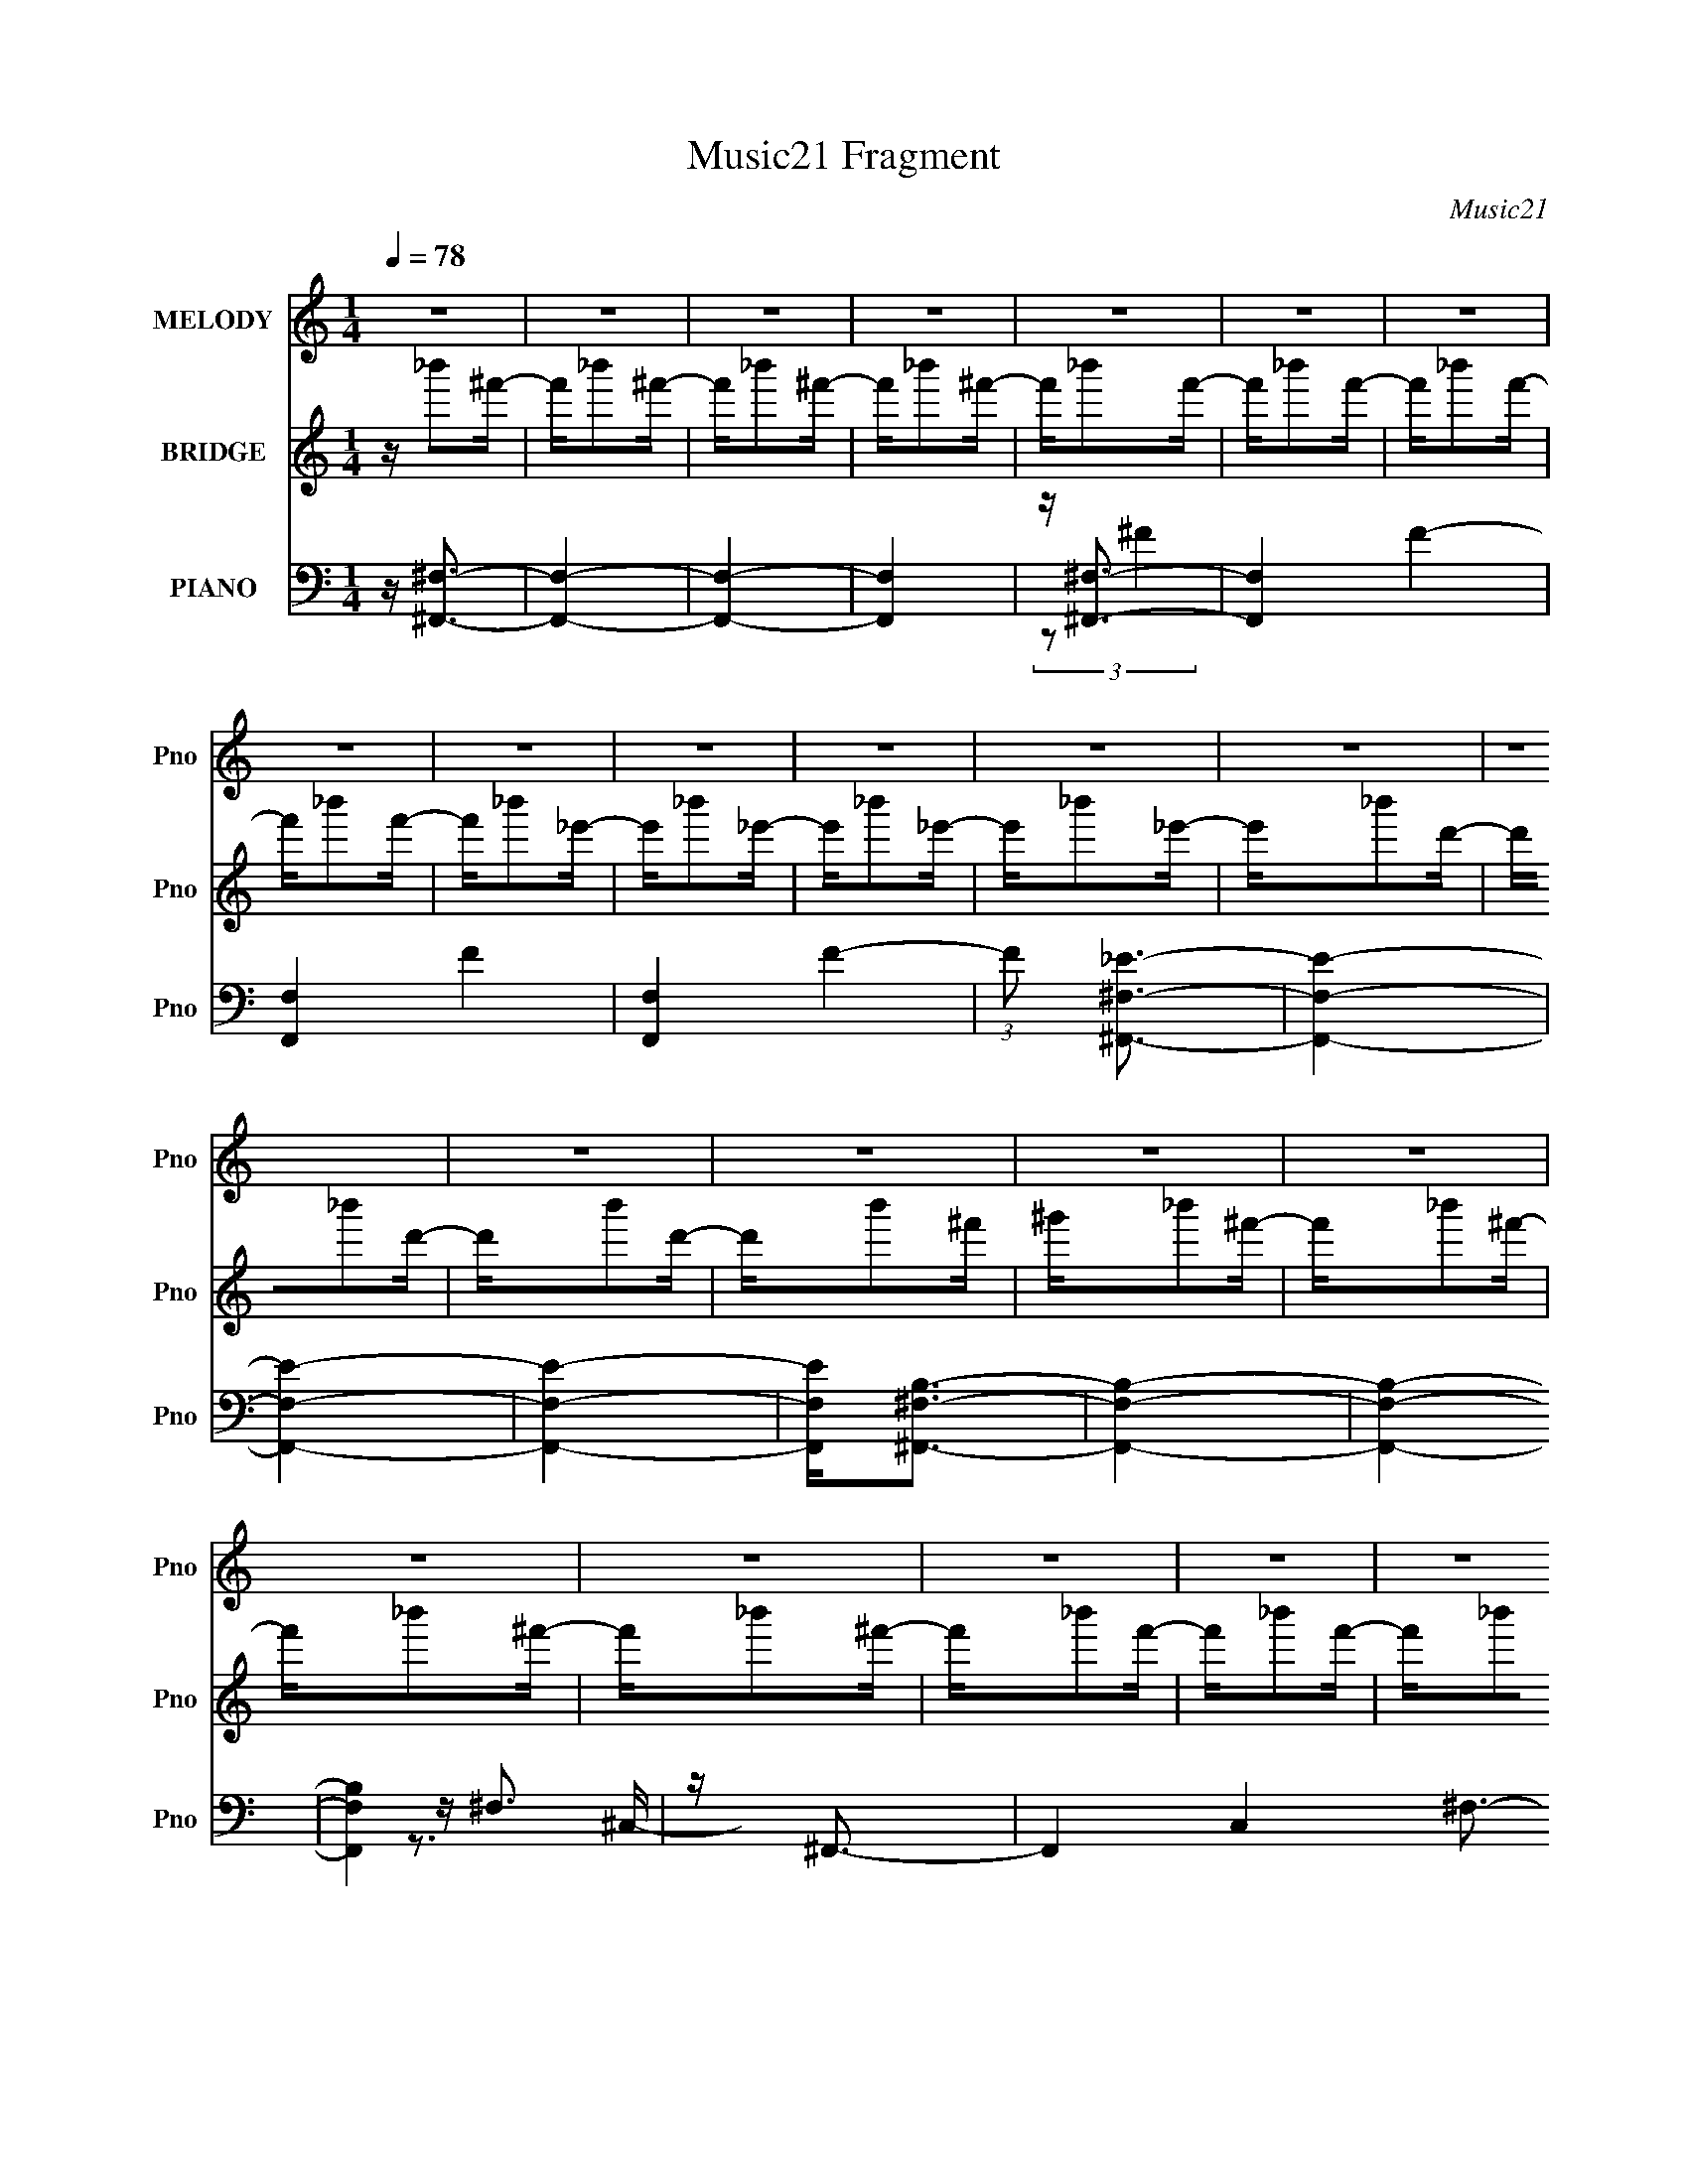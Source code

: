 X:1
T:Music21 Fragment
C:Music21
%%score 1 ( 2 3 4 ) ( 5 6 7 8 )
L:1/16
Q:1/4=78
M:1/4
I:linebreak $
K:none
V:1 treble nm="MELODY" snm="Pno"
V:2 treble nm="BRIDGE" snm="Pno"
V:3 treble 
V:4 treble 
L:1/4
V:5 bass nm="PIANO" snm="Pno"
V:6 bass 
V:7 bass 
V:8 bass 
L:1/4
V:1
 z4 | z4 | z4 | z4 | z4 | z4 | z4 | z4 | z4 | z4 | z4 | z4 | z4 | z4 | z4 | z4 | z4 | z4 | z4 | %19
 z4 | z4 | z4 | z4 | z4 | z4 | z4 | z4 | z4 | z4 | z4 | z4 | z4 | z4 | z3 _B | z _B2^f- | f2 z f- | %36
 f2 z2 | z f z _e- | e2 z d- | d2>_e2- | e4- | e2 z2 | z4 | z _B z =B- | B2 z B- | B2 z ^c- | %46
 c2 z ^c- | c2>_B2- | B4- | B z2 _B | z _B2^f- | f2 z f- | f4 | z f2^g- | g2>f2- | f2>_e2- | e4- | %57
 e4 | z4 | z _e2_b- | b2 z ^f- | f2 z d- | d4- | d2 z ^f- | f2 z _e- | e4 | z _e2^f- | f2 z ^g- | %68
 g2 z _b- | b2 z ^g- | g2 z ^f- | f2 z _e- | e3 z | z4 | z _e z ^f- | f2 z ^g- | g2 z _b- | %77
 b2 z ^g- | g2 z ^f- | f2>_e2- | e4- | e3 z | z _e z ^f- | f2 z ^g- | g2 z _b- | b2 z ^g- | %86
 g2 z ^f- | f3 z | z ^c'3 | b z2 b- | b2 z ^f- | f2>^f2- | f4- | f4- | f z3 | z4 | z4 | z ^f z f- | %98
 f^f2=f | z ^f z _b- | b2 z f- | f3 z | z _B z ^g | z f z ^f- | f4- | f3 z | z4 | z _e z ^f | %108
 z a^g^f- | f2 z ^f | z ^f2^c- | c^g z _b- | b4- | b^f z f | z ^f2=f | z ^f z _b- | b2 z f- | %117
 f2 z2 | z _B2^g- | gf z ^f- | f4- | f3 z | z4 | z ^f3- | ^c'4- f | c'2 z b- | b2>^f2- | f4- | %128
 f4- | f4- | f z3 | z4 | z4 | z3 _B | z _B2^f- | f2 z f- | f2 z2 | z f z _e- | e2 z d- | d2>_e2- | %140
 e4- | e2 z2 | z4 | z _B z =B- | B2 z B- | B2 z ^c- | c2 z ^c- | c2>_B2- | B4- | B z2 _B | %150
 z _B2^f- | f2 z f- | f4 | z f2^g- | g2>f2- | f2>_e2- | e4- | e4 | z4 | z _e2_b- | b2 z ^f- | %161
 f2 z d- | d4- | d2 z ^f- | f2 z _e- | e4 | z _e2^f- | f2 z ^g- | g2 z _b- | b2 z ^g- | g2 z ^f- | %171
 f2 z _e- | e3 z | z4 | z _e z ^f- | f2 z ^g- | g2 z _b- | b2 z ^g- | g2 z ^f- | f2>_e2- | e4- | %181
 e3 z | z _e z ^f- | f2 z ^g- | g2 z _b- | b2 z ^g- | g2 z ^f- | f3 z | z ^c'3 | b z2 b- | %190
 b2 z ^f- | f2>^f2- | f4- | f4- | f z3 | z4 | z4 | z ^f z f- | f^f2=f | z ^f z _b- | b2 z f- | %201
 f3 z | z _B z ^g | z f z ^f- | f4- | f3 z | z4 | z _e z ^f | z a^g^f- | f2 z ^f | z ^f2^c- | %211
 c^g z _b- | b4- | b^f z f | z ^f2=f | z ^f z _b- | b2 z f- | f2 z2 | z _B2^g- | gf z ^f- | f4- | %221
 f3 z | z4 | z _e2^f | z ^gg^f- | f z2 ^f | z ^f z ^c- | c^g2^f- | f3 z | z ^f z f- | f^f2=f | %231
 z ^f z _b- | b2 z f- | f3 z | z _B z ^g | z f z ^f- | f4- | f3 z | z4 | z _e z ^f | z a^g^f- | %241
 f2 z ^f | z ^f2^c- | c^g z _b- | b4- | b^f z f | z ^f2=f | z ^f z _b- | b2 z f- | f2 z2 | %250
 z _B2^g- | gf z ^f- | f4- | f3 z | z4 | z ^f3- | ^c'4- f | c'2 z b- | b2>^f2- | f4- | f4- | f4- | %262
 f z3 | z4 | z4 | z4 | z4 | z4 | z4 | z4 | z4 | z4 | z4 | z4 | z4 | z4 | z4 | z ^f z f- | f^f2=f | %279
 z ^f z _b- | b2 z f- | f3 z | z _B z ^g | z f z ^f- | f4- | f3 z | z4 | z _e z ^f | z a^g^f- | %289
 f2 z ^f | z ^f2^c- | c^g z _b- | b4- | b^f z f | z ^f2=f | z ^f z _b- | b2 z f- | f2 z2 | %298
 z _B2^g- | gf z ^f- | f4- | f3 z | z4 | z _e2^f | z ^gg^f- | f z2 ^f | z ^f z ^c- | c^g2^f- | %308
 f3 z | z ^f z f- | f^f2=f | z ^f z _b- | b2 z f- | f3 z | z _B z ^g | z f z ^f- | f4- | f3 z | %318
 z4 | z _e z ^f | z a^g^f- | f2 z ^f | z ^f2^c- | c^g z _b- | b4- | b^f z f | z ^f2=f | %327
 z ^f z _b- | b2 z f- | f2 z2 | z _B2^g- | gf z ^f- | f4- | f3 z | z4 | z ^f3- | ^c'4- f | %337
 c'2 z b- | b2>^f2- | f4- | f4- | f4- | f z3 | z4 | z4 |[Q:1/4=78] z4 | z4 | z4 | z[Q:1/4=77] z3 | %349
 z4 | z4 | z[Q:1/4=76] (6:5:2z2[Q:1/4=76] z2 |[Q:1/4=74] z4 | (3:2:2z4[Q:1/4=72] z2 | %354
 (3:2:2z2[Q:1/4=71] z4 |] %355
V:2
 z _b'2^f'- | f'_b'2^f'- | f'_b'2^f'- | f'_b'2^f'- | f'_b'2f'- | f'_b'2f'- | f'_b'2f'- | %7
 f'_b'2f'- | f'_b'2_e'- | e'_b'2_e'- | e'_b'2_e'- | e'_b'2_e'- | e'_b'2d'- | d'_b'2d'- | d'b'2d'- | %15
 d'b'2^f' | ^g'_b'2^f'- | f'_b'2^f'- | f'_b'2^f'- | f'_b'2^f'- | f'_b'2f'- | f'_b'2f'- | %22
 f'_b'2f'- | f'_b'2f'- | f'_b'2_e'- | e'_b'2_e'- | e'_b'2_e'- | e'_b'2_e'- | e'_b'2d'- | %29
 d'_b'2d'- | d'b'2d'- | d'b'2^f' | ^g'_b'2^f'- | f'_b'2^f'- | f'_b'2^f'- | f'_b'2^f'- | f'_b'2f'- | %37
 f'_b'2f'- | f'_b'2f'- | f'_b'2f'- | f'_b'2_e'- | e'_b'2_e'- | e'_b'2_e'- | e'_b'2_e'- | %44
 e'_b'2d'- | d'_b'2d'- | d'b'2d'- | d'b'2^f' | ^g'_b'2^f'- | f'_b'2^f'- | f'_b'2^f'- | f'_b'2^f'- | %52
 f'_b'2f'- | f'_b'2f'- | f'_b'2f'- | f'_b'2f'- | f'_b'2_e'- | e'_b'2_e'- | e'_b'2_e'- | %59
 e'_b'2_e'- | e'_b'2d'- | d'_b'2d'- | d'b'2d'- | d'b'2^f' | ^g'2<^g2- | [g_e-]4 (6:5:1G2 | %66
 [e^g-]2 [^g-G]2 | g4- (6:5:1G2 _e3 | g z2 ^G- | [G_e-]2 _e2- | e4- G4- ^g3- | e4 G4 g4 | z B3- | %73
 B2 (6:5:1F2 _e3- | e ^f3- | ^F4- f (3:2:1e B4- | F2 (6:5:1B2 z ^F- | [F_e]8- F | e4- B4- [^f^g]2 | %79
 e B z3 | z3 ^G- | G3 ^g3- | g2 e4- ^G3- | e4- G4- | e2 G2 z ^G- | G [_e^g]3 | %86
 (6:5:1[G_e-]2 _e7/3- | (12:11:1e4 G ^g3 | z B3 | (6:5:1F2 _e3 | z ^F3- | F[Bd]2 z | z [^FB]3- | %93
 [FB]2 z [^FB] | z [^FB] z [FB] | z [^FB] z [FB] | z ^F z F- | (6:5:1[F_B-]2 _B7/3- | B2 F2 z ^F- | %99
 (6:5:1[F_B]2 _B7/3 | F (3:2:2_B4 z/ | F4 _B3 | z (3:2:2d4 z/ | B4 d3 | z _e3 | B4- [_e^f]3- | %106
 (6:5:1[B_e]2 (3:2:2[_eef]3 z/ | B2 _e3 | z (3:2:2[Bd]4 z/ | [FB]2 (3:2:2B5/2 z/ | %110
 (6:5:1[Fd]2 d7/3 | F3 B2 z | z ^F z F- | F2<[_B^c]2 | z [_B^c]2^F- | F4- _B3- | F B z3 | z4 | %118
 z f2_B- | (6:5:1B2 f3 | B (3:2:2^f4 z/ | B4- ^f3- | B2 (12:11:1f4 _B- | (6:5:1[B^f]2 ^f7/3 | %124
 z B2^F- | (6:5:1F2 d3 | (6:5:1F2 B3 | z [Bd]3- | [Bd]4- | [Bd]4- | [Bd]4- | [Bd]3 z | z3 ^G- | %133
 (6:5:1G2 _B2 ^F- | F4- _B3- | F4- B4- | (6:5:1F2 B (3:2:1z2 ^G- | G (3:2:2_B4 z/ | F4- _B3- | %139
 F4- B4 | (3:2:2F/ z z2 ^f- | ff2^c- | c2>_B2- | B4- | B2<[^FB]2- | [FB]3 z | z ^c'3- | c'2<b2- | %148
 b2<[^f_b]2- | [fb]4- | [fb]4- | [fb] z3 | z [_Bf]3- | [Bf]4- | [Bf]4 | z ^g3 | z ^f3- | f4- | %158
 f4- | f4- | f z3 | z4 | z [^FBd]3- | [FBd]4 | z ^g3- | [g_e-]4 (6:5:1G2 | [e^g-]2 [^g-G]2 | %167
 g4- (6:5:1G2 _e3 | g z2 ^G- | [G_e-]2 _e2- | e4- G4- ^g3- | e4 G4 g4 | z B3- | B2 (6:5:1F2 _e3- | %174
 e ^f3- | ^F4- f (3:2:1e B4- | F2 (6:5:1B2 z ^F- | [F_e]8- F | e4- B4- [^f^g]2 | e B z3 | z3 ^G- | %181
 G3 ^g3- | g2 e4- ^G3- | e4- G4- | e2 G2 z ^G- | G [_e^g]3 | (6:5:1[G_e-]2 _e7/3- | %187
 (12:11:1e4 G ^g3 | z B3 | (6:5:1F2 _e3 | z ^F3- | F[Bd]2 z | z [^FB]3- | [FB]2 z [^FB] | %194
 z [^FB] z [FB] | z [^FB] z [FB] | z ^F z F- | (6:5:1[F_B-]2 _B7/3- | B2 F2 z ^F- | %199
 (6:5:1[F_B]2 _B7/3 | F (3:2:2_B4 z/ | F4 _B3 | z (3:2:2d4 z/ | B4 d3 | z _e3 | B4- [_e^f]3- | %206
 (6:5:1[B_e]2 (3:2:2[_eef]3 z/ | B2 _e3 | z (3:2:2[Bd]4 z/ | [FB]2 (3:2:2B5/2 z/ | %210
 (6:5:1[Fd]2 d7/3 | F3 B2 z | z ^F z F- | F2<[_B^c]2 | z [_B^c]2^F- | F4- _B3- | F B z3 | z4 | %218
 z f2_B- | (6:5:1B2 f3 | B (3:2:2^f4 z/ | B4- ^f3- | B2 (12:11:1f4 _B- | (6:5:1[B^f]2 ^f7/3 | %224
 z B2^F- | (6:5:1F2 d3 | (6:5:1F2 B3 | z [Bd]3- | [Bd] z3 | z _b3- | b2>^g2- | g (3:2:2_b4 z/ | %232
 g4- | g4- | g^g2f | z d2_e- | e4- | ef2^f- | f4 | z3 _b | z b3- | b4 | z ^f2^c- | c^g2^f- | %244
 f2<_b2- | b4- | b2>^g2- | g_b2^c'- | c'2>_b2- | b4- | b2 z2 | z3 f- | f^g2^f- | f4- | f2>^g2- | %255
 g2<^f2- | f2<^c'2- | c'4- | c'2<b2- | b4 | z [_B_e][Be] z | [_B_e][Be][Be][Be] | z [_B_e][Be] z | %263
 [_B_e][Be][Be][Be] | z [_Bd][Bd] z | [_Bd][Bd] z [Bd] | [_Bd] z [Bd][Bd] | [_Bd][Bd][Bd][Bd] | %268
 z [_B^c][Bc] z | [_B^c][Bc] z [Bc] | [_B^c] z [Bc][Bc] | [_B^c][Bc]2[Bc]- | [Bc][^Gc][Gc] z | %273
 [^Gc][Gc] z [Gc] | z [^FB]3- | [FB]4- | [FB]^F z F- | (6:5:1[F_B-]2 _B7/3- | B2 F2 z ^F- | %279
 (6:5:1[F_B]2 _B7/3 | F (3:2:2_B4 z/ | F4 _B3 | z (3:2:2d4 z/ | B4 d3 | z _e3 | B4- [_e^f]3- | %286
 (6:5:1[B_e]2 (3:2:2[_eef]3 z/ | B2 _e3 | z (3:2:2[Bd]4 z/ | [FB]2 (3:2:2B5/2 z/ | %290
 (6:5:1[Fd]2 d7/3 | F3 B2 z | z ^F z F- | F2<[_B^c]2 | z [_B^c]2^F- | F4- _B3- | F B z3 | z4 | %298
 z f2_B- | (6:5:1B2 f3 | B (3:2:2^f4 z/ | B4- ^f3- | B2 (12:11:1f4 _B- | (6:5:1[B^f]2 ^f7/3 | %304
 z B2^F- | (6:5:1F2 d3 | (6:5:1F2 B3 | z [Bd]3- | [Bd] z3 | z _b3- | b2>^g2- | g (3:2:2_b4 z/ | %312
 g4- | g4- | g^g2f | z d2_e- | e4- | ef2^f- | f4 | z3 _b | z b3- | b4 | z ^f2^c- | c^g2^f- | %324
 f2<_b2- | b4- | b2>^g2- | g_b2^c'- | c'2>_b2- | b4- | b2 z2 | z3 f- | f^g2^f- | f4- | f2>^g2- | %335
 g2<^f2- | f2<^c'2- | c'4- | c'2<b2- | b4 | z4 | z4 | z4 | z4 | z _b'2^f'- |[Q:1/4=78] f'_b'2^f'- | %346
 f'_b'2^f'- | f'_b'2^f'- | f'[Q:1/4=77]_b'2f'- | f'_b'2f'- | f'_b'2f'- | %351
 f'[Q:1/4=76]_b'2[Q:1/4=76]f'- |[Q:1/4=74] f'_b'2_e'- | e'_b'2[Q:1/4=72]_e'- | %354
 e'_b'2[Q:1/4=71]_e'- | e'_b'2_e'- | e'_b'2d'- | d'_b'2d'- | d'_b'2d'- | d'2<_b'2- | b'2 z2 |] %361
V:3
 x4 | x4 | x4 | x4 | x4 | x4 | x4 | x4 | x4 | x4 | x4 | x4 | x4 | x4 | x4 | x4 | x4 | x4 | x4 | %19
 x4 | x4 | x4 | x4 | x4 | x4 | x4 | x4 | x4 | x4 | x4 | x4 | x4 | x4 | x4 | x4 | x4 | x4 | x4 | %38
 x4 | x4 | x4 | x4 | x4 | x4 | x4 | x4 | x4 | x4 | x4 | x4 | x4 | x4 | x4 | x4 | x4 | x4 | x4 | %57
 x4 | x4 | x4 | x4 | x4 | x4 | x4 | z3 ^G- | z3 ^G- x5/3 | z3 ^G- | x26/3 | x4 | z3 ^G- | x11 | %71
 x12 | z3 ^F- | x20/3 | z2 _e2- | x29/3 | x17/3 | z3 B- x5 | x10 | x5 | x4 | z3 _e- x2 | x9 | x8 | %84
 x6 | z3 ^G- | z3 ^G- | x23/3 | z3 ^F- | x14/3 | z B3 | x4 | x4 | x4 | x4 | x4 | z (3:2:2_B4 z/ | %97
 z3 ^F- | x6 | z3 ^F- | z3 F- | x7 | z3 _B- | x7 | z3 _B- | x7 | z3 _B- | x5 | z3 ^F- | z3 ^F- | %110
 z3 ^F- | x6 | z (3:2:2_B4 z/ | x4 | x4 | x7 | x5 | x4 | x4 | z3 _B- x2/3 | z3 _B- | x7 | x20/3 | %123
 z3 _B | x4 | z3 ^F- x2/3 | x14/3 | x4 | x4 | x4 | x4 | x4 | x4 | x14/3 | x7 | x8 | x5 | z3 F- | %138
 x7 | x8 | x4 | x4 | x4 | x4 | x4 | x4 | x4 | x4 | x4 | x4 | x4 | x4 | x4 | x4 | x4 | x4 | x4 | %157
 x4 | x4 | x4 | x4 | x4 | x4 | x4 | z3 ^G- | z3 ^G- x5/3 | z3 ^G- | x26/3 | x4 | z3 ^G- | x11 | %171
 x12 | z3 ^F- | x20/3 | z2 _e2- | x29/3 | x17/3 | z3 B- x5 | x10 | x5 | x4 | z3 _e- x2 | x9 | x8 | %184
 x6 | z3 ^G- | z3 ^G- | x23/3 | z3 ^F- | x14/3 | z B3 | x4 | x4 | x4 | x4 | x4 | z (3:2:2_B4 z/ | %197
 z3 ^F- | x6 | z3 ^F- | z3 F- | x7 | z3 _B- | x7 | z3 _B- | x7 | z3 _B- | x5 | z3 ^F- | z3 ^F- | %210
 z3 ^F- | x6 | z (3:2:2_B4 z/ | x4 | x4 | x7 | x5 | x4 | x4 | z3 _B- x2/3 | z3 _B- | x7 | x20/3 | %223
 z3 _B | x4 | z3 ^F- x2/3 | x14/3 | x4 | x4 | x4 | x4 | z3 ^g- | x4 | x4 | x4 | x4 | x4 | x4 | x4 | %239
 x4 | x4 | x4 | x4 | x4 | x4 | x4 | x4 | x4 | x4 | x4 | x4 | x4 | x4 | x4 | x4 | x4 | x4 | x4 | %258
 x4 | x4 | x4 | x4 | x4 | x4 | x4 | x4 | x4 | x4 | x4 | x4 | x4 | x4 | x4 | x4 | x4 | x4 | %276
 z (3:2:2_B4 z/ | z3 ^F- | x6 | z3 ^F- | z3 F- | x7 | z3 _B- | x7 | z3 _B- | x7 | z3 _B- | x5 | %288
 z3 ^F- | z3 ^F- | z3 ^F- | x6 | z (3:2:2_B4 z/ | x4 | x4 | x7 | x5 | x4 | x4 | z3 _B- x2/3 | %300
 z3 _B- | x7 | x20/3 | z3 _B | x4 | z3 ^F- x2/3 | x14/3 | x4 | x4 | x4 | x4 | z3 ^g- | x4 | x4 | %314
 x4 | x4 | x4 | x4 | x4 | x4 | x4 | x4 | x4 | x4 | x4 | x4 | x4 | x4 | x4 | x4 | x4 | x4 | x4 | %333
 x4 | x4 | x4 | x4 | x4 | x4 | x4 | x4 | x4 | x4 | x4 | x4 | x4 | x4 | x4 | x4 | x4 | x4 | x4 | %352
 x4 | x4 | x4 | x4 | x4 | x4 | x4 | x4 | x4 |] %361
V:4
 x | x | x | x | x | x | x | x | x | x | x | x | x | x | x | x | x | x | x | x | x | x | x | x | %24
 x | x | x | x | x | x | x | x | x | x | x | x | x | x | x | x | x | x | x | x | x | x | x | x | %48
 x | x | x | x | x | x | x | x | x | x | x | x | x | x | x | x | x | x17/12 | x | x13/6 | x | x | %70
 x11/4 | x3 | x | x5/3 | z3/4 B/4- | x29/12 | x17/12 | x9/4 | x5/2 | x5/4 | x | x3/2 | x9/4 | x2 | %84
 x3/2 | x | x | x23/12 | x | x7/6 | x | x | x | x | x | x | x | x | x3/2 | x | x | x7/4 | x | %103
 x7/4 | x | x7/4 | x | x5/4 | x | x | x | x3/2 | x | x | x | x7/4 | x5/4 | x | x | x7/6 | x | %121
 x7/4 | x5/3 | x | x | x7/6 | x7/6 | x | x | x | x | x | x | x7/6 | x7/4 | x2 | x5/4 | x | x7/4 | %139
 x2 | x | x | x | x | x | x | x | x | x | x | x | x | x | x | x | x | x | x | x | x | x | x | x | %163
 x | x | x17/12 | x | x13/6 | x | x | x11/4 | x3 | x | x5/3 | z3/4 B/4- | x29/12 | x17/12 | x9/4 | %178
 x5/2 | x5/4 | x | x3/2 | x9/4 | x2 | x3/2 | x | x | x23/12 | x | x7/6 | x | x | x | x | x | x | %196
 x | x | x3/2 | x | x | x7/4 | x | x7/4 | x | x7/4 | x | x5/4 | x | x | x | x3/2 | x | x | x | %215
 x7/4 | x5/4 | x | x | x7/6 | x | x7/4 | x5/3 | x | x | x7/6 | x7/6 | x | x | x | x | x | x | x | %234
 x | x | x | x | x | x | x | x | x | x | x | x | x | x | x | x | x | x | x | x | x | x | x | x | %258
 x | x | x | x | x | x | x | x | x | x | x | x | x | x | x | x | x | x | x | x | x3/2 | x | x | %281
 x7/4 | x | x7/4 | x | x7/4 | x | x5/4 | x | x | x | x3/2 | x | x | x | x7/4 | x5/4 | x | x | %299
 x7/6 | x | x7/4 | x5/3 | x | x | x7/6 | x7/6 | x | x | x | x | x | x | x | x | x | x | x | x | x | %320
 x | x | x | x | x | x | x | x | x | x | x | x | x | x | x | x | x | x | x | x | x | x | x | x | %344
 x | x | x | x | x | x | x | x | x | x | x | x | x | x | x | x | x |] %361
V:5
 z [^F,,^F,]3- | [F,,F,]4- | [F,,F,]4- | [F,,F,]4 | z [^F,,^F,]3- | [F,,F,]4- F4- | [F,,F,]4- F4- | %7
 [F,,F,]4 F4- | (3:2:1F2 [^F,,^F,_E]3- | [F,,F,E]4- | [F,,F,E]4- | [F,,F,E]4- | %12
 [F,,F,E]2<[^F,,^F,B,]2- | [F,,F,B,]4- | [F,,F,B,]4- | [F,,F,B,]4 | z ^F,,3- | F,,4- C,4- ^F,3- | %18
 F,,4- C,4- F,4- | F,,4 C,4 F,4- | [F,^F,,-]2 ^F,,2- | F,,4- F, _B, B,- | F,,4- B,4- | F,,4 B,4- | %24
 [B,^F,,-]3 ^F,,- | F,,4- F,2 _B,- | F,,4- B,4- | (12:11:1F,,4 B,4- | [B,^F,,-]3 ^F,,- | %29
 F,,4- F,2 _B,- | F,,4- B,4- | F,, B,2 z2 | z ^F,,3- | F,,4- B,2 C,4- [^F,^C]- | F,,4 C,4- [F,C]4 | %35
 (3:2:2C,/ z z3 | z _B,,3- | B,,4- F,4- _B, B,- | B,,4- F,4- B,4 | B,, F, z3 | z _E,,3- | %41
 E,,4- E2 B,,4- [_B,_E]- | (12:7:1E,,4 B,,2 [B,E]3 z | z4 | z B,,3- | B,,4- F,2 D [^F,D]- | %46
 B,,4 [F,D]4 | z4 | z ^F,,3- | F,,4- B,2 C,4- ^F, [F,_B,]- | F,,4- C,4- [F,B,]4- | %51
 F,, (3:2:1C,/ [F,B,] z3 | z _B,,3- | B,,4- F,4- _B,- | B,,4- F,4- B,4- | B,, (3:2:1F,/ B,3 z | %56
 z _E,,3- | E,,4- E B,,4- [_B,^F]- | (12:11:1E,,4 B,,3 [B,F]4 | z4 | z B,,3- | %61
 [B,D^F,]2 [B,,F,]8- B,,4- B,, | F,2 [B,D]4 | z ^F, z F,- | F, [B,^G,,-] ^G,,2- | %65
 G,,4- E, ^G,2 _E,- | [G,,B,]8 E, | E, (3:2:2^G,4 z/ | E, ^G,,3- | E, [G,,-^G,]4 G,, | %70
 E, (3:2:2B,4 z/ | (6:5:1[E,^G,-]2 ^G,7/3- | G, [E,B,,-] B,,2- | (48:35:1[B,,B,-]16 F, | %74
 [B,_E]3 [_EF,] (6:5:1F,4/5 | (6:5:1F,2 B,2 ^F,- | (6:5:1[F,B,,-]2 B,,7/3- | (48:35:1[B,,B,]16 F, | %78
 F, _E3- | E F, B,2 ^F, | z ^G,,3- | G,,4- E, ^G,2 _E,- | [G,,B,]8 E, | E, (3:2:2^G,4 z/ | %84
 E, ^G,,3- | E, [G,,-^G,]4 G,, | E, (3:2:2B,4 z/ | (6:5:1[E,^G,-]2 ^G,7/3- | G, [E,B,,-] B,,2- | %89
 (48:35:1[B,,B,-]16 F, | [B,D]3 [DF,] (6:5:1F,4/5 | (6:5:1F,2 B,2 ^F,- | (6:5:1[F,B,,-]2 B,,7/3- | %93
 (48:35:1[B,,B,]16 F, | F, D3- | D F, B,2 ^F, | z ^F,,3- | F,,4- F, _B,2 ^F,- | [F,,^C]4 F, | %99
 (6:5:1F,2 [^F,,_B,]2 ^F, | z _B,,3- | B,,4- (6:5:1B,2 D2 _B,- | B,,4- B, [DF]2 _B,- | %103
 B,,4- B, [DF]2 _B,- | B,, [B,_E,-] _E,2- | E,4- B, _E2 _B,- | [E,^F]6 B, | B,_E2_B, | z B,,3- | %109
 B,,4- F, B,2 ^F,- | B,,4- F, [B,D]2 ^F, | (12:11:1[B,,^F,F,]4 F,/3 | z ^F,,3- | %113
 F,,4- F, _B,2 ^F,- | [F,,^C]4 F, | (6:5:1F,2 [^F,,_B,]2 ^F, | z _B,,3- | B,,4- (6:5:1B,2 D2 _B,- | %118
 B,,4- B, [DF]2 _B,- | B,,4- B, [DF]2 _B,- | B,, [B,_E,-] _E,2- | E,4- B, _E2 _B,- | [E,^F]6 B, | %123
 B,_E2_B, | z B,,3- | B,,4- F, B,2 ^F,- | B,,4- F, [B,D]2 ^F, | (12:11:1[B,,^F,F,-]4 F,/3- | %128
 (3:2:1[F,B,,-^F,-]/ [B,,^F,]11/3- | [B,,F,]4- [B,D]4- | [B,,F,]4- [B,D]4- | [B,,F,] [B,D] z3 | %132
 z ^F,,3- | (48:29:1[C,^CC]16 F,,8- F,,2 | z ^C z C | z [^C^F_B] z2 | z _B,,3- | %137
 [B,,_B,B,]12 F,8- F,3 | z [_B,_B]2B, | z [_B,F_B]2 z | z _E,3- | E,4- [_E^F]2 | %142
 E,4- [_B,_E^F]2 B, | (12:7:1E,4 [_B,_E^F] (6:5:1z2 | z B,,3- | B,,4- [B,D]2 | B,,4- [B,D^F]2 B, | %147
 [B,,-B,B,-]4 B,, | B, [DF^F,,-] ^F,,2- | (48:29:1[C,^CC]16 F,,8- F,,2 | z ^C z C | z [^C^F_B] z2 | %152
 z _B,,3- | [B,,_B,B,]12 F,8- F,3 | z [_B,_B]2B, | z [_B,F_B]2 z | z _E,3- | E,4- [_E^F]2 | %158
 E,4- [_B,_E^F]2 B, | (12:7:1E,4 [_B,_E^F] (6:5:1z2 | z B,,3- | B,,4- [B,D]2 | B,,4- [B,D^F]2 B, | %163
 [B,,-B,B,-]4 B,, | B, [DF^G,,-] ^G,,2- | G,,4- E, ^G,2 _E,- | [G,,B,]8 E, | E, (3:2:2^G,4 z/ | %168
 E, ^G,,3- | E, [G,,-^G,]4 G,, | E, (3:2:2B,4 z/ | (6:5:1[E,^G,-]2 ^G,7/3- | G, [E,B,,-] B,,2- | %173
 (48:35:1[B,,B,-]16 F, | [B,_E]3 [_EF,] (6:5:1F,4/5 | (6:5:1F,2 B,2 ^F,- | %176
 (6:5:1[F,B,,-]2 B,,7/3- | (48:35:1[B,,B,]16 F, | F, _E3- | E F, B,2 ^F, | z ^G,,3- | %181
 G,,4- E, ^G,2 _E,- | [G,,B,]8 E, | E, (3:2:2^G,4 z/ | E, ^G,,3- | E, [G,,-^G,]4 G,, | %186
 E, (3:2:2B,4 z/ | (6:5:1[E,^G,-]2 ^G,7/3- | G, [E,B,,-] B,,2- | (48:35:1[B,,B,-]16 F, | %190
 [B,D]3 [DF,] (6:5:1F,4/5 | (6:5:1F,2 B,2 ^F,- | (6:5:1[F,B,,-]2 B,,7/3- | (48:35:1[B,,B,]16 F, | %194
 F, D3- | D F, B,2 ^F, | z ^F,,3- | F,,4- F, _B,2 ^F,- | [F,,^C]4 F, | (6:5:1F,2 [^F,,_B,]2 ^F, | %200
 z _B,,3- | B,,4- (6:5:1B,2 D2 _B,- | B,,4- B, [DF]2 _B,- | B,,4- B, [DF]2 _B,- | %204
 B,, [B,_E,-] _E,2- | E,4- B, _E2 _B,- | [E,^F]6 B, | B,_E2_B, | z B,,3- | B,,4- F, B,2 ^F,- | %210
 B,,4- F, [B,D]2 ^F, | (12:11:1[B,,^F,F,]4 F,/3 | z ^F,,3- | F,,4- F, _B,2 ^F,- | [F,,^C]4 F, | %215
 (6:5:1F,2 [^F,,_B,]2 ^F, | z _B,,3- | B,,4- (6:5:1B,2 D2 _B,- | B,,4- B, [DF]2 _B,- | %219
 B,,4- B, [DF]2 _B,- | B,, [B,_E,-] _E,2- | E,4- B, _E2 _B,- | [E,^F]6 B, | B,_E2_B, | z B,,3- | %225
 B,,4- F, B,2 ^F,- | B,,4- F, [B,D]2 ^F, | (12:11:1[B,,^F,F,]4 F,/3 | z ^F,,3- | %229
 F,,4- F, _B,2 ^F,- | [F,,^C]4 F, | (6:5:1F,2 [^F,,_B,]2 ^F, | z _B,,3- | B,,4- (6:5:1B,2 D2 _B,- | %234
 B,,4- B, [DF]2 _B,- | B,,4- B, [DF]2 _B,- | B,, [B,_E,-] _E,2- | E,4- B, _E2 _B,- | [E,^F]6 B, | %239
 B,_E2_B, | z B,,3- | B,,4- F, B,2 ^F,- | B,,4- F, [B,D]2 ^F, | (12:11:1[B,,^F,F,]4 F,/3 | %244
 z ^F,,3- | F,,4- F, _B,2 ^F,- | [F,,^C]4 F, | (6:5:1F,2 [^F,,_B,]2 ^F, | z _B,,3- | %249
 B,,4- (6:5:1B,2 D2 _B,- | B,,4- B, [DF]2 _B,- | B,,4- B, [DF]2 _B,- | B,, [B,_E,-] _E,2- | %253
 E,4- B, _E2 _B,- | [E,^F]6 B, | B,_E2_B, | z B,,3- | B,,4- F, B,2 ^F,- | B,,4- F, [B,D]2 ^F, | %259
 (12:11:1[B,,^F,F,]4 F,/3 | z _E,3- | E,[_B,_E^F] z B, | z _E,,3- | [E,,_B,]2 z B,- | B, D,3- | %265
 D,4 [_B,D^F] | z D,3- | D,2 [_B,D^F] z [B,F] | z ^C,3- | C,4- [_B,^C^F] B, | C,4- [_B,^C^F] B, | %271
 (12:7:1[C,_B,^C]4 x2/3 B, | z C,3- | (12:7:1[C,^F,C]4 x5/3 | z [B,,^F,B,D]3- | [B,,F,B,D]4 | %276
 z ^F,,3- | F,,4- [^C^F] | F,,4- [^C^F] | [F,,_B,^C]2 z2 | z _B,,3- | B,,4- [_B,F]2 | B,,4- F,- | %283
 B,,2 (6:5:1F,2 [_B,F] z _B,,- | B,, _E,3- | E,4- [_B,_E^F] | E,4- [_B,_E^F]2 | %287
 (12:11:1[E,_B,_E]4 x/3 | z B,,3- | B,,4 [B,D] ^F, | z B,,3- | B,,2 [B,D]2 B,, | z ^F,,3- | %293
 F,,4- F, _B,2 ^F,- | [F,,^C]4 F, | (6:5:1F,2 [^F,,_B,]2 ^F, | z _B,,3- | B,,4- (6:5:1B,2 D2 _B,- | %298
 B,,4- B, [DF]2 _B,- | B,,4- B, [DF]2 _B,- | B,, [B,_E,-] _E,2- | E,4- B, _E2 _B,- | [E,^F]6 B, | %303
 B,_E2_B, | z B,,3- | B,,4- F, B,2 ^F,- | B,,4- F, [B,D]2 ^F, | (12:11:1[B,,^F,F,]4 F,/3 | %308
 z ^F,,3- | F,,4- F, _B,2 ^F,- | [F,,^C]4 F, | (6:5:1F,2 [^F,,_B,]2 ^F, | z _B,,3- | %313
 B,,4- (6:5:1B,2 D2 _B,- | B,,4- B, [DF]2 _B,- | B,,4- B, [DF]2 _B,- | B,, [B,_E,-] _E,2- | %317
 E,4- B, _E2 _B,- | [E,^F]6 B, | B,_E2_B, | z B,,3- | B,,4- F, B,2 ^F,- | B,,4- F, [B,D]2 ^F, | %323
 (12:11:1[B,,^F,F,]4 F,/3 | z ^F,,3- | F,,4- F, _B,2 ^F,- | [F,,^C]4 F, | %327
 (6:5:1F,2 [^F,,_B,]2 ^F, | z _B,,3- | B,,4- (6:5:1B,2 D2 _B,- | B,,4- B, [DF]2 _B,- | %331
 B,,4- B, [DF]2 _B,- | B,, [B,_E,-] _E,2- | E,4- B, _E2 _B,- | [E,^F]6 B, | B,_E2_B, | z B,,3- | %337
 B,,4- F, B,2 ^F,- | B,,4 F, [B,D]2 ^F,- | (3:2:1[F,^F,-B,-D-^F-]/ [^F,B,D^F]11/3- | %340
 [F,B,DF]4- B,,4- | [F,B,DF]4- B,,4- | [F,B,DF]4- B,,2 | [F,B,DF]3 z | z ^F,,3- | %345
[Q:1/4=78] F,,4- C,4- ^F,3- | F,,4- C,4- F,4- | F,,4 C,4 F,4- | [F,^F,,-]2 ^F,,2-[Q:1/4=77] | %349
 F,,4- F, _B, B,- | F,,4- B,4- | F,,4 B,4-[Q:1/4=76][Q:1/4=76] |[Q:1/4=74] [B,^F,,-]3 ^F,,- | %353
 F,,4- F,2[Q:1/4=72] _B,- | F,,4- B,4-[Q:1/4=71] | (12:11:1F,,4 B,4- | [B,^F,,-]3 ^F,,- | %357
 F,,4- F,2 _B,- | F,,4- B,4- | F,, B,2 z2 |] %360
V:6
 x4 | x4 | x4 | x4 | (3:2:2z2 ^F4- | x8 | x8 | x8 | x13/3 | x4 | x4 | x4 | x4 | x4 | x4 | x4 | %16
 z ^F,3 | x11 | x12 | x12 | z3 ^F,- | x7 | x8 | x8 | z3 ^F,- | x7 | x8 | x23/3 | z3 ^F,- | x7 | %30
 x8 | x5 | z ^F,3 | x11 | x12 | x4 | z3 F,- | x10 | x12 | x5 | z _B,3 | x11 | x25/3 | x4 | %44
 z ^F, z F,- | x8 | x8 | x4 | z (3:2:2^F,4 z/ | x12 | x12 | x16/3 | z (3:2:2_B,4 z/ | x9 | x12 | %55
 x16/3 | z (3:2:2_B,4 z/ | x10 | x32/3 | x4 | z ^F,2 z | z3 [B,D]- x11 | x6 | z B,3- | z B,2_E,- | %65
 x8 | z3 _E,- x5 | z3 _E,- | z (3:2:2B,4 z/ | z3 _E,- x2 | z3 _E,- | z3 _E,- | z B,2^F,- | %73
 z3 ^F,- x26/3 | z3 ^F,- x2/3 | x14/3 | z B,2^F,- | z3 ^F,- x26/3 | z3 ^F,- | x5 | z B,2_E,- | x8 | %82
 z3 _E,- x5 | z3 _E,- | z (3:2:2B,4 z/ | z3 _E,- x2 | z3 _E,- | z3 _E,- | z B,2^F,- | %89
 z3 ^F,- x26/3 | z3 ^F,- x2/3 | x14/3 | z B,2^F,- | z3 ^F,- x26/3 | z3 ^F,- | x5 | z ^C2^F,- | x8 | %98
 z3 ^F,- x | x14/3 | z D2_B,- | x26/3 | x8 | x8 | z _E2_B,- | x8 | z3 _B,- x3 | x4 | z B,2^F,- | %109
 x8 | x8 | z B,2 z | z ^C2^F,- | x8 | z3 ^F,- x | x14/3 | z D2_B,- | x26/3 | x8 | x8 | z _E2_B,- | %121
 x8 | z3 _B,- x3 | x4 | z B,2^F,- | x8 | x8 | z B,2 z | z [B,D]3- | x8 | x8 | x5 | %132
 z [^C^F_B]2^C,- | z (3:2:2[^F_B]4 z/ x47/3 | z (3:2:2[^F_B]4 z/ | x4 | z (3:2:2[_B,F]4 z/ | %137
 z (3:2:2_B4 z/ x19 | z (3:2:2F4 z/ | x4 | z [_E^F]2 z | x6 | x7 | x5 | z [B,D]2 z | x6 | x7 | %147
 z [D^F]3- x | z [^C_B]2^C,- | z (3:2:2[^F_B]4 z/ x47/3 | z (3:2:2[^F_B]4 z/ | x4 | %152
 z (3:2:2[_B,F]4 z/ | z (3:2:2_B4 z/ x19 | z (3:2:2F4 z/ | x4 | z [_E^F]2 z | x6 | x7 | x5 | %160
 z [B,D]2 z | x6 | x7 | z [D^F]3- x | z B, z _E,- | x8 | z3 _E,- x5 | z3 _E,- | z (3:2:2B,4 z/ | %169
 z3 _E,- x2 | z3 _E,- | z3 _E,- | z B,2^F,- | z3 ^F,- x26/3 | z3 ^F,- x2/3 | x14/3 | z B,2^F,- | %177
 z3 ^F,- x26/3 | z3 ^F,- | x5 | z B,2_E,- | x8 | z3 _E,- x5 | z3 _E,- | z (3:2:2B,4 z/ | %185
 z3 _E,- x2 | z3 _E,- | z3 _E,- | z B,2^F,- | z3 ^F,- x26/3 | z3 ^F,- x2/3 | x14/3 | z B,2^F,- | %193
 z3 ^F,- x26/3 | z3 ^F,- | x5 | z ^C2^F,- | x8 | z3 ^F,- x | x14/3 | z D2_B,- | x26/3 | x8 | x8 | %204
 z _E2_B,- | x8 | z3 _B,- x3 | x4 | z B,2^F,- | x8 | x8 | z B,2 z | z ^C2^F,- | x8 | z3 ^F,- x | %215
 x14/3 | z D2_B,- | x26/3 | x8 | x8 | z _E2_B,- | x8 | z3 _B,- x3 | x4 | z B,2^F,- | x8 | x8 | %227
 z B,2 z | z ^C2^F,- | x8 | z3 ^F,- x | x14/3 | z D2_B,- | x26/3 | x8 | x8 | z _E2_B,- | x8 | %238
 z3 _B,- x3 | x4 | z B,2^F,- | x8 | x8 | z B,2 z | z ^C2^F,- | x8 | z3 ^F,- x | x14/3 | z D2_B,- | %249
 x26/3 | x8 | x8 | z _E2_B,- | x8 | z3 _B,- x3 | x4 | z B,2^F,- | x8 | x8 | z B,2 z | %260
 z [_B,_E^F]2 z | x4 | z _B, z B, | z _E2 z | z [_B,D^F]2 z | x5 | z [_B,D] z B, | x5 | %268
 z [_B,^F]2B, | x6 | x6 | z (3:2:2^F4 z/ | z [^F,C_E]3 | z _E2 z | x4 | x4 | z [_B,^C^F]2 z | x5 | %278
 x5 | z ^F2 z | z [_B,F]2 z | x6 | x5 | x20/3 | z [_B,_E^F]2 z | x5 | x6 | z ^F3 | z B, z B, | x6 | %290
 z [B,D]2^F, | x5 | z ^C2^F,- | x8 | z3 ^F,- x | x14/3 | z D2_B,- | x26/3 | x8 | x8 | z _E2_B,- | %301
 x8 | z3 _B,- x3 | x4 | z B,2^F,- | x8 | x8 | z B,2 z | z ^C2^F,- | x8 | z3 ^F,- x | x14/3 | %312
 z D2_B,- | x26/3 | x8 | x8 | z _E2_B,- | x8 | z3 _B,- x3 | x4 | z B,2^F,- | x8 | x8 | z B,2 z | %324
 z ^C2^F,- | x8 | z3 ^F,- x | x14/3 | z D2_B,- | x26/3 | x8 | x8 | z _E2_B,- | x8 | z3 _B,- x3 | %335
 x4 | z B,2^F,- | x8 | x8 | z B,,3- | x8 | x8 | x6 | x4 | z ^F,3 | x11 | x12 | x12 | z3 ^F,- | x7 | %350
 x8 | x8 | z3 ^F,- | x7 | x8 | x23/3 | z3 ^F,- | x7 | x8 | x5 |] %360
V:7
 x4 | x4 | x4 | x4 | x4 | x8 | x8 | x8 | x13/3 | x4 | x4 | x4 | x4 | x4 | x4 | x4 | z3 ^C,- | x11 | %18
 x12 | x12 | x4 | x7 | x8 | x8 | x4 | x7 | x8 | x23/3 | x4 | x7 | x8 | x5 | z _B,3- | x11 | x12 | %35
 x4 | x4 | x10 | x12 | x5 | z _E3- | x11 | x25/3 | x4 | z (3:2:2B,4 z/ | x8 | x8 | x4 | z _B,3- | %49
 x12 | x12 | x16/3 | z3 F,- | x9 | x12 | x16/3 | z _E3- | x10 | x32/3 | x4 | z [B,D]3- | x15 | x6 | %63
 x4 | x4 | x8 | x9 | x4 | z3 _E,- | x6 | x4 | x4 | x4 | x38/3 | x14/3 | x14/3 | x4 | x38/3 | x4 | %79
 x5 | x4 | x8 | x9 | x4 | z3 _E,- | x6 | x4 | x4 | x4 | x38/3 | x14/3 | x14/3 | x4 | x38/3 | x4 | %95
 x5 | x4 | x8 | x5 | x14/3 | x4 | x26/3 | x8 | x8 | x4 | x8 | x7 | x4 | x4 | x8 | x8 | x4 | x4 | %113
 x8 | x5 | x14/3 | x4 | x26/3 | x8 | x8 | x4 | x8 | x7 | x4 | x4 | x8 | x8 | x4 | x4 | x8 | x8 | %131
 x5 | x4 | x59/3 | x4 | x4 | z3 F,- | x23 | x4 | x4 | x4 | x6 | x7 | x5 | x4 | x6 | x7 | x5 | %148
 z ^F z2 | x59/3 | x4 | x4 | z3 F,- | x23 | x4 | x4 | x4 | x6 | x7 | x5 | x4 | x6 | x7 | x5 | x4 | %165
 x8 | x9 | x4 | z3 _E,- | x6 | x4 | x4 | x4 | x38/3 | x14/3 | x14/3 | x4 | x38/3 | x4 | x5 | x4 | %181
 x8 | x9 | x4 | z3 _E,- | x6 | x4 | x4 | x4 | x38/3 | x14/3 | x14/3 | x4 | x38/3 | x4 | x5 | x4 | %197
 x8 | x5 | x14/3 | x4 | x26/3 | x8 | x8 | x4 | x8 | x7 | x4 | x4 | x8 | x8 | x4 | x4 | x8 | x5 | %215
 x14/3 | x4 | x26/3 | x8 | x8 | x4 | x8 | x7 | x4 | x4 | x8 | x8 | x4 | x4 | x8 | x5 | x14/3 | x4 | %233
 x26/3 | x8 | x8 | x4 | x8 | x7 | x4 | x4 | x8 | x8 | x4 | x4 | x8 | x5 | x14/3 | x4 | x26/3 | x8 | %251
 x8 | x4 | x8 | x7 | x4 | x4 | x8 | x8 | x4 | x4 | x4 | z (3:2:2[_E^F]4 z/ | z ^F3 | x4 | x5 | %266
 z ^F2 z | x5 | z [^C^F]2 z | x6 | x6 | x4 | x4 | x4 | x4 | x4 | x4 | x5 | x5 | x4 | x4 | x6 | x5 | %283
 x20/3 | x4 | x5 | x6 | x4 | z (3:2:2_E4 z/ | x6 | x4 | x5 | x4 | x8 | x5 | x14/3 | x4 | x26/3 | %298
 x8 | x8 | x4 | x8 | x7 | x4 | x4 | x8 | x8 | x4 | x4 | x8 | x5 | x14/3 | x4 | x26/3 | x8 | x8 | %316
 x4 | x8 | x7 | x4 | x4 | x8 | x8 | x4 | x4 | x8 | x5 | x14/3 | x4 | x26/3 | x8 | x8 | x4 | x8 | %334
 x7 | x4 | x4 | x8 | x8 | x4 | x8 | x8 | x6 | x4 | z3 ^C,- | x11 | x12 | x12 | x4 | x7 | x8 | x8 | %352
 x4 | x7 | x8 | x23/3 | x4 | x7 | x8 | x5 |] %360
V:8
 x | x | x | x | x | x2 | x2 | x2 | x13/12 | x | x | x | x | x | x | x | x | x11/4 | x3 | x3 | x | %21
 x7/4 | x2 | x2 | x | x7/4 | x2 | x23/12 | x | x7/4 | x2 | x5/4 | z3/4 ^C,/4- | x11/4 | x3 | x | %36
 x | x5/2 | x3 | x5/4 | z3/4 _B,,/4- | x11/4 | x25/12 | x | z/4 D3/4- | x2 | x2 | x | z3/4 ^C,/4- | %49
 x3 | x3 | x4/3 | x | x9/4 | x3 | x4/3 | z3/4 _B,,/4- | x5/2 | x8/3 | x | x | x15/4 | x3/2 | x | %64
 x | x2 | x9/4 | x | x | x3/2 | x | x | x | x19/6 | x7/6 | x7/6 | x | x19/6 | x | x5/4 | x | x2 | %82
 x9/4 | x | x | x3/2 | x | x | x | x19/6 | x7/6 | x7/6 | x | x19/6 | x | x5/4 | x | x2 | x5/4 | %99
 x7/6 | x | x13/6 | x2 | x2 | x | x2 | x7/4 | x | x | x2 | x2 | x | x | x2 | x5/4 | x7/6 | x | %117
 x13/6 | x2 | x2 | x | x2 | x7/4 | x | x | x2 | x2 | x | x | x2 | x2 | x5/4 | x | x59/12 | x | x | %136
 x | x23/4 | x | x | x | x3/2 | x7/4 | x5/4 | x | x3/2 | x7/4 | x5/4 | x | x59/12 | x | x | x | %153
 x23/4 | x | x | x | x3/2 | x7/4 | x5/4 | x | x3/2 | x7/4 | x5/4 | x | x2 | x9/4 | x | x | x3/2 | %170
 x | x | x | x19/6 | x7/6 | x7/6 | x | x19/6 | x | x5/4 | x | x2 | x9/4 | x | x | x3/2 | x | x | %188
 x | x19/6 | x7/6 | x7/6 | x | x19/6 | x | x5/4 | x | x2 | x5/4 | x7/6 | x | x13/6 | x2 | x2 | x | %205
 x2 | x7/4 | x | x | x2 | x2 | x | x | x2 | x5/4 | x7/6 | x | x13/6 | x2 | x2 | x | x2 | x7/4 | x | %224
 x | x2 | x2 | x | x | x2 | x5/4 | x7/6 | x | x13/6 | x2 | x2 | x | x2 | x7/4 | x | x | x2 | x2 | %243
 x | x | x2 | x5/4 | x7/6 | x | x13/6 | x2 | x2 | x | x2 | x7/4 | x | x | x2 | x2 | x | x | x | x | %263
 x | x | x5/4 | x | x5/4 | x | x3/2 | x3/2 | x | x | x | x | x | x | x5/4 | x5/4 | x | x | x3/2 | %282
 x5/4 | x5/3 | x | x5/4 | x3/2 | x | x | x3/2 | x | x5/4 | x | x2 | x5/4 | x7/6 | x | x13/6 | x2 | %299
 x2 | x | x2 | x7/4 | x | x | x2 | x2 | x | x | x2 | x5/4 | x7/6 | x | x13/6 | x2 | x2 | x | x2 | %318
 x7/4 | x | x | x2 | x2 | x | x | x2 | x5/4 | x7/6 | x | x13/6 | x2 | x2 | x | x2 | x7/4 | x | x | %337
 x2 | x2 | x | x2 | x2 | x3/2 | x | x | x11/4 | x3 | x3 | x | x7/4 | x2 | x2 | x | x7/4 | x2 | %355
 x23/12 | x | x7/4 | x2 | x5/4 |] %360
